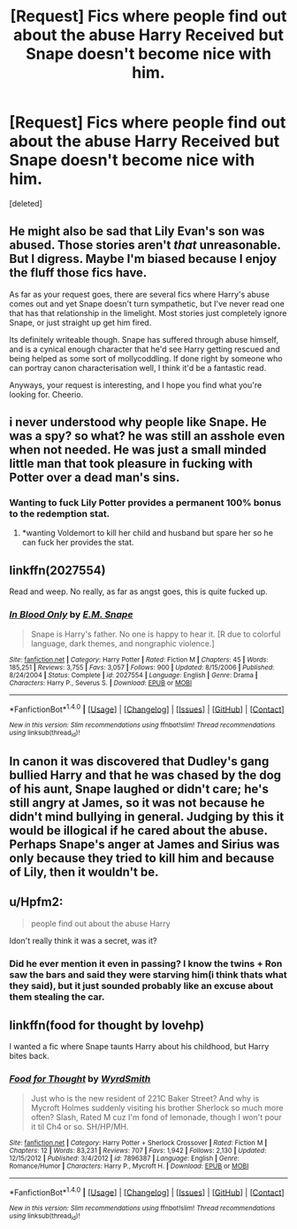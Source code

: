 #+TITLE: [Request] Fics where people find out about the abuse Harry Received but Snape doesn't become nice with him.

* [Request] Fics where people find out about the abuse Harry Received but Snape doesn't become nice with him.
:PROPERTIES:
:Score: 6
:DateUnix: 1478581009.0
:DateShort: 2016-Nov-08
:FlairText: Request
:END:
[deleted]


** He might also be sad that Lily Evan's son was abused. Those stories aren't /that/ unreasonable. But I digress. Maybe I'm biased because I enjoy the fluff those fics have.

As far as your request goes, there are several fics where Harry's abuse comes out and yet Snape doesn't turn sympathetic, but I've never read one that has that relationship in the limelight. Most stories just completely ignore Snape, or just straight up get him fired.

Its definitely writeable though. Snape has suffered through abuse himself, and is a cynical enough character that he'd see Harry getting rescued and being helped as some sort of mollycoddling. If done right by someone who can portray canon characterisation well, I think it'd be a fantastic read.

Anyways, your request is interesting, and I hope you find what you're looking for. Cheerio.
:PROPERTIES:
:Author: Conneron
:Score: 5
:DateUnix: 1478582444.0
:DateShort: 2016-Nov-08
:END:


** i never understood why people like Snape. He was a spy? so what? he was still an asshole even when not needed. He was just a small minded little man that took pleasure in fucking with Potter over a dead man's sins.
:PROPERTIES:
:Author: KasumiKeiko
:Score: 10
:DateUnix: 1478621970.0
:DateShort: 2016-Nov-08
:END:

*** Wanting to fuck Lily Potter provides a permanent 100% bonus to the redemption stat.
:PROPERTIES:
:Author: T0lias
:Score: 9
:DateUnix: 1478634976.0
:DateShort: 2016-Nov-08
:END:

**** *wanting Voldemort to kill her child and husband but spare her so he can fuck her provides the stat.
:PROPERTIES:
:Author: herO_wraith
:Score: 2
:DateUnix: 1478734740.0
:DateShort: 2016-Nov-10
:END:


** linkffn(2027554)

Read and weep. No really, as far as angst goes, this is quite fucked up.
:PROPERTIES:
:Author: T0lias
:Score: 2
:DateUnix: 1478610003.0
:DateShort: 2016-Nov-08
:END:

*** [[http://www.fanfiction.net/s/2027554/1/][*/In Blood Only/*]] by [[https://www.fanfiction.net/u/654225/E-M-Snape][/E.M. Snape/]]

#+begin_quote
  Snape is Harry's father. No one is happy to hear it. [R due to colorful language, dark themes, and nongraphic violence.]
#+end_quote

^{/Site/: [[http://www.fanfiction.net/][fanfiction.net]] *|* /Category/: Harry Potter *|* /Rated/: Fiction M *|* /Chapters/: 45 *|* /Words/: 185,251 *|* /Reviews/: 3,755 *|* /Favs/: 3,057 *|* /Follows/: 900 *|* /Updated/: 8/15/2006 *|* /Published/: 8/24/2004 *|* /Status/: Complete *|* /id/: 2027554 *|* /Language/: English *|* /Genre/: Drama *|* /Characters/: Harry P., Severus S. *|* /Download/: [[http://www.ff2ebook.com/old/ffn-bot/index.php?id=2027554&source=ff&filetype=epub][EPUB]] or [[http://www.ff2ebook.com/old/ffn-bot/index.php?id=2027554&source=ff&filetype=mobi][MOBI]]}

--------------

*FanfictionBot*^{1.4.0} *|* [[[https://github.com/tusing/reddit-ffn-bot/wiki/Usage][Usage]]] | [[[https://github.com/tusing/reddit-ffn-bot/wiki/Changelog][Changelog]]] | [[[https://github.com/tusing/reddit-ffn-bot/issues/][Issues]]] | [[[https://github.com/tusing/reddit-ffn-bot/][GitHub]]] | [[[https://www.reddit.com/message/compose?to=tusing][Contact]]]

^{/New in this version: Slim recommendations using/ ffnbot!slim! /Thread recommendations using/ linksub(thread_id)!}
:PROPERTIES:
:Author: FanfictionBot
:Score: 2
:DateUnix: 1478610045.0
:DateShort: 2016-Nov-08
:END:


** In canon it was discovered that Dudley's gang bullied Harry and that he was chased by the dog of his aunt, Snape laughed or didn't care; he's still angry at James, so it was not because he didn't mind bullying in general. Judging by this it would be illogical if he cared about the abuse. Perhaps Snape's anger at James and Sirius was only because they tried to kill him and because of Lily, then it wouldn't be.
:PROPERTIES:
:Author: Brighter_days
:Score: 1
:DateUnix: 1478588379.0
:DateShort: 2016-Nov-08
:END:


** u/Hpfm2:
#+begin_quote
  people find out about the abuse Harry
#+end_quote

Idon't really think it was a secret, was it?
:PROPERTIES:
:Author: Hpfm2
:Score: 1
:DateUnix: 1478658766.0
:DateShort: 2016-Nov-09
:END:

*** Did he ever mention it even in passing? I know the twins + Ron saw the bars and said they were starving him(i think thats what they said), but it just sounded probably like an excuse about them stealing the car.
:PROPERTIES:
:Author: Missing_Minus
:Score: 2
:DateUnix: 1478709513.0
:DateShort: 2016-Nov-09
:END:


** linkffn(food for thought by lovehp)

I wanted a fic where Snape taunts Harry about his childhood, but Harry bites back.
:PROPERTIES:
:Author: ello_arry
:Score: 1
:DateUnix: 1478678427.0
:DateShort: 2016-Nov-09
:END:

*** [[http://www.fanfiction.net/s/7896387/1/][*/Food for Thought/*]] by [[https://www.fanfiction.net/u/2521159/WyrdSmith][/WyrdSmith/]]

#+begin_quote
  Just who is the new resident of 221C Baker Street? And why is Mycroft Holmes suddenly visiting his brother Sherlock so much more often? Slash, Rated M cuz I'm fond of lemonade, though I won't pour it til Ch4 or so. SH/HP/MH.
#+end_quote

^{/Site/: [[http://www.fanfiction.net/][fanfiction.net]] *|* /Category/: Harry Potter + Sherlock Crossover *|* /Rated/: Fiction M *|* /Chapters/: 12 *|* /Words/: 83,231 *|* /Reviews/: 707 *|* /Favs/: 1,942 *|* /Follows/: 2,130 *|* /Updated/: 12/15/2012 *|* /Published/: 3/4/2012 *|* /id/: 7896387 *|* /Language/: English *|* /Genre/: Romance/Humor *|* /Characters/: Harry P., Mycroft H. *|* /Download/: [[http://www.ff2ebook.com/old/ffn-bot/index.php?id=7896387&source=ff&filetype=epub][EPUB]] or [[http://www.ff2ebook.com/old/ffn-bot/index.php?id=7896387&source=ff&filetype=mobi][MOBI]]}

--------------

*FanfictionBot*^{1.4.0} *|* [[[https://github.com/tusing/reddit-ffn-bot/wiki/Usage][Usage]]] | [[[https://github.com/tusing/reddit-ffn-bot/wiki/Changelog][Changelog]]] | [[[https://github.com/tusing/reddit-ffn-bot/issues/][Issues]]] | [[[https://github.com/tusing/reddit-ffn-bot/][GitHub]]] | [[[https://www.reddit.com/message/compose?to=tusing][Contact]]]

^{/New in this version: Slim recommendations using/ ffnbot!slim! /Thread recommendations using/ linksub(thread_id)!}
:PROPERTIES:
:Author: FanfictionBot
:Score: 1
:DateUnix: 1478678462.0
:DateShort: 2016-Nov-09
:END:
